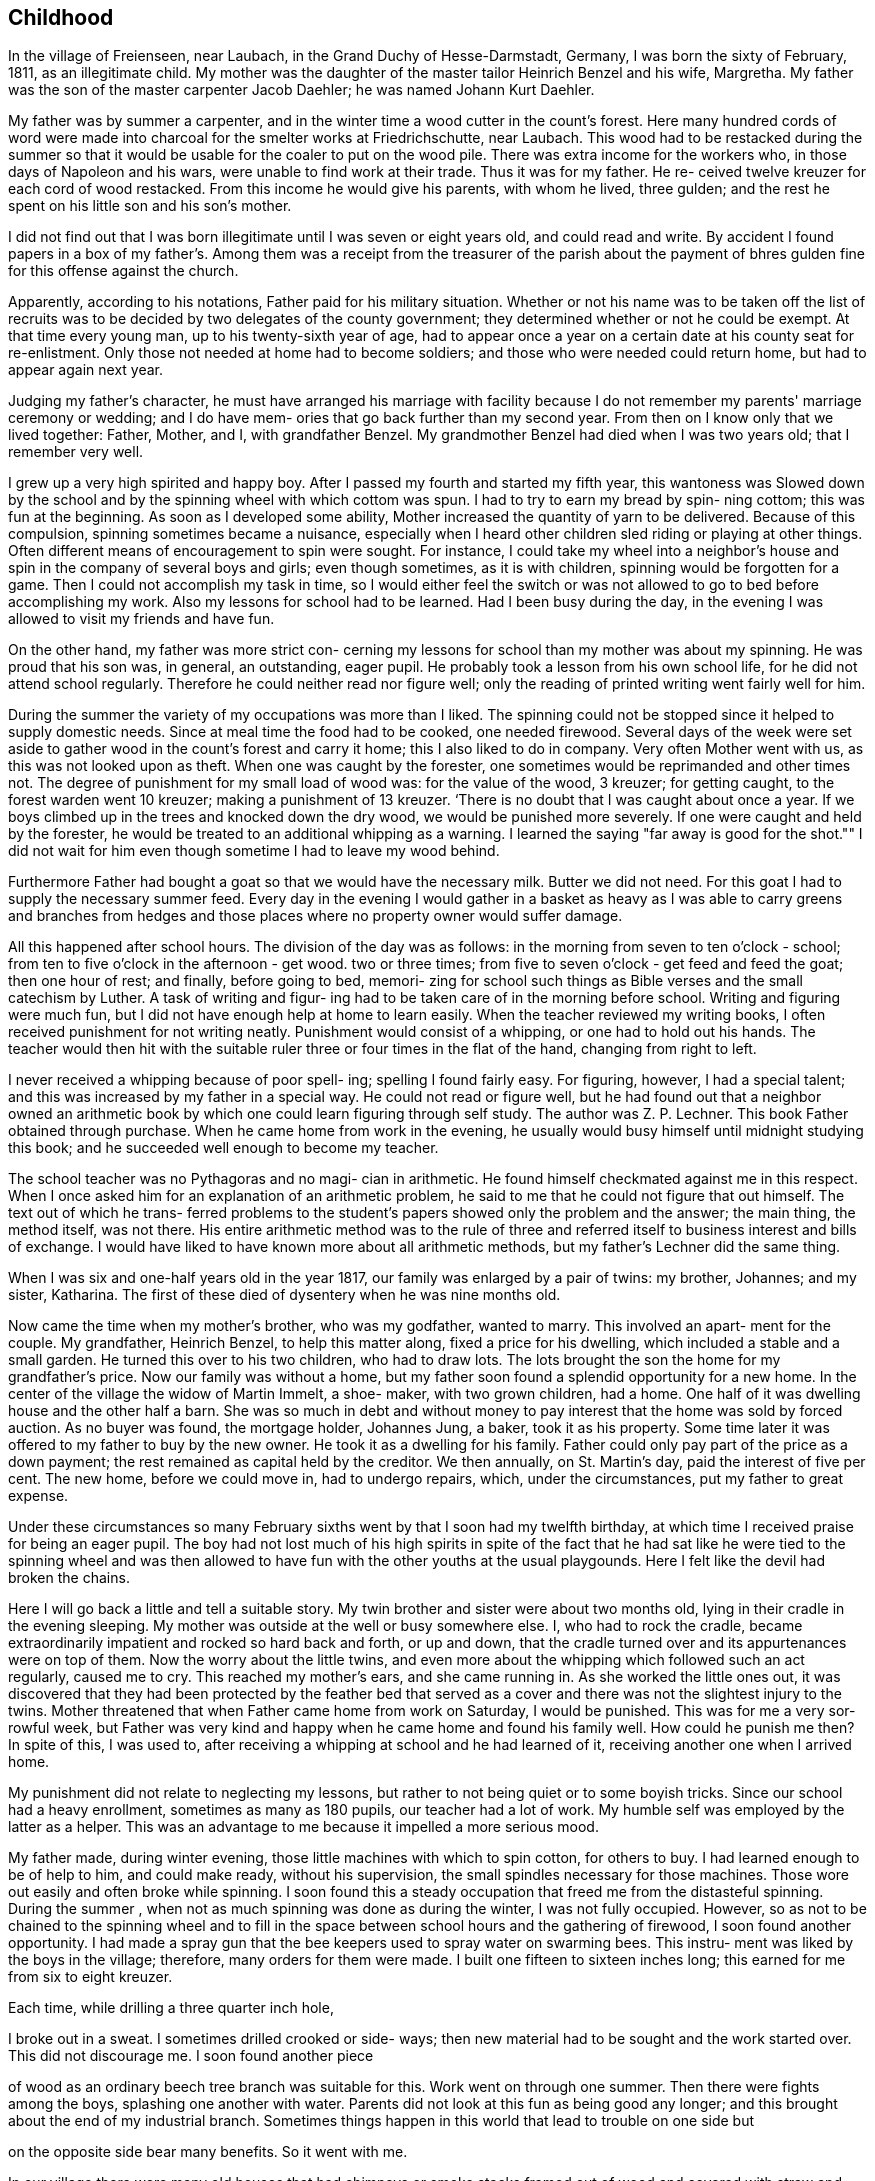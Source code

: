 == Childhood

In the village of Freienseen, near Laubach, in
the Grand Duchy of Hesse-Darmstadt, Germany, I was born
the sixty of February, 1811, as an illegitimate child.
My mother was the daughter of the master tailor Heinrich
Benzel and his wife, Margretha. My father was the son
of the master carpenter Jacob Daehler; he was named
Johann Kurt Daehler.

My father was by summer a carpenter, and in the
winter time a wood cutter in the count's forest. Here
many hundred cords of word were made into charcoal for
the smelter works at Friedrichschutte, near Laubach.
This wood had to be restacked during the summer so that
it would be usable for the coaler to put on the wood
pile. There was extra income for the workers who, in
those days of Napoleon and his wars, were unable to find
work at their trade. Thus it was for my father. He re-
ceived twelve kreuzer for each cord of wood restacked.
From this income he would give his parents, with whom he
lived, three gulden; and the rest he spent on his little
son and his son's mother.

I did not find out that I was born illegitimate
until I was seven or eight years old, and could read and
write. By accident I found papers in a box of my father's.
Among them was a receipt from the treasurer of the parish
about the payment of bhres gulden fine for this offense
against the church.

Apparently, according to his notations, Father paid
for his military situation. Whether or not his name was to
be taken off the list of recruits was to be decided by two
delegates of the county government; they determined whether
or not he could be exempt. At that time every young man,
up to his twenty-sixth year of age, had to appear once a
year on a certain date at his county seat for re-enlistment.
Only those not needed at home had to become soldiers; and
those who were needed could return home, but had to appear
again next year.

Judging my father's character, he must have arranged
his marriage with facility because I do not remember my
parents' marriage ceremony or wedding; and I do have mem-
ories that go back further than my second year. From then
on I know only that we lived together: Father, Mother, and
I, with grandfather Benzel. My grandmother Benzel had died
when I was two years old; that I remember very well.

I grew up a very high spirited and happy boy. After
I passed my fourth and started my fifth year, this wantoness
was Slowed down by the school and by the spinning wheel with
which cottom was spun. I had to try to earn my bread by spin-
ning cottom; this was fun at the beginning. As soon as I
developed some ability, Mother increased the quantity of
yarn to be delivered. Because of this compulsion, spinning
sometimes became a nuisance, especially when I heard other
children sled riding or playing at other things. Often
different means of encouragement to spin were sought. For
instance, I could take my wheel into a neighbor's house
and spin in the company of several boys and girls; even
though sometimes, as it is with children, spinning would
be forgotten for a game. Then I could not accomplish my
task in time, so I would either feel the switch or was not
allowed to go to bed before accomplishing my work. Also
my lessons for school had to be learned. Had I been busy
during the day, in the evening I was allowed to visit my
friends and have fun.

On the other hand, my father was more strict con-
cerning my lessons for school than my mother was about my
spinning. He was proud that his son was, in general, an
outstanding, eager pupil. He probably took a lesson from
his own school life, for he did not attend school regularly.
Therefore he could neither read nor figure well; only the
reading of printed writing went fairly well for him.

During the summer the variety of my occupations
was more than I liked. The spinning could not be stopped
since it helped to supply domestic needs. Since at meal
time the food had to be cooked, one needed firewood. Several
days of the week were set aside to gather wood in the count's
forest and carry it home; this I also liked to do in company.
Very often Mother went with us, as this was not looked upon
as theft. When one was caught by the forester, one sometimes
would be reprimanded and other times not. The degree of
punishment for my small load of wood was: for the value of
the wood, 3 kreuzer; for getting caught, to the forest
warden went 10 kreuzer; making a punishment of 13 kreuzer.
‘There is no doubt that I was caught about once a year. If
we boys climbed up in the trees and knocked down the dry
wood, we would be punished more severely. If one were
caught and held by the forester, he would be treated to an
additional whipping as a warning. I learned the saying
"far away is good for the shot."" I did not wait for him
even though sometime I had to leave my wood behind.

Furthermore Father had bought a goat so that we
would have the necessary milk. Butter we did not need. For
this goat I had to supply the necessary summer feed. Every
day in the evening I would gather in a basket as heavy as I
was able to carry greens and branches from hedges and those
places where no property owner would suffer damage.

All this happened after school hours. The division
of the day was as follows: in the morning from seven to
ten o'clock - school; from ten to five o'clock in the
afternoon - get wood. two or three times; from five to
seven o'clock - get feed and feed the goat; then one
hour of rest; and finally, before going to bed, memori-
zing for school such things as Bible verses and the
small catechism by Luther. A task of writing and figur-
ing had to be taken care of in the morning before school.
Writing and figuring were much fun, but I did not have
enough help at home to learn easily. When the teacher
reviewed my writing books, I often received punishment
for not writing neatly. Punishment would consist of a
whipping, or one had to hold out his hands. The teacher
would then hit with the suitable ruler three or four times
in the flat of the hand, changing from right to left.

I never received a whipping because of poor spell-
ing; spelling I found fairly easy. For figuring, however,
I had a special talent; and this was increased by my father
in a special way. He could not read or figure well, but he
had found out that a neighbor owned an arithmetic book by
which one could learn figuring through self study. The
author was Z. P. Lechner. This book Father obtained through
purchase. When he came home from work in the evening, he
usually would busy himself until midnight studying this
book; and he succeeded well enough to become my teacher.

The school teacher was no Pythagoras and no magi-
cian in arithmetic. He found himself checkmated against me
in this respect. When I once asked him for an explanation
of an arithmetic problem, he said to me that he could not
figure that out himself. The text out of which he trans-
ferred problems to the student's papers showed only the
problem and the answer; the main thing, the method itself,
was not there. His entire arithmetic method was to the
rule of three and referred itself to business interest and
bills of exchange. I would have liked to have known more
about all arithmetic methods, but my father's Lechner did
the same thing.

When I was six and one-half years old in the year
1817, our family was enlarged by a pair of twins: my
brother, Johannes; and my sister, Katharina. The first of
these died of dysentery when he was nine months old.

Now came the time when my mother's brother, who
was my godfather, wanted to marry. This involved an apart-
ment for the couple. My grandfather, Heinrich Benzel, to
help this matter along, fixed a price for his dwelling,
which included a stable and a small garden. He turned this
over to his two children, who had to draw lots. The lots
brought the son the home for my grandfather's price.
Now our family was without a home, but my father
soon found a splendid opportunity for a new home. In the
center of the village the widow of Martin Immelt, a shoe-
maker, with two grown children, had a home. One half of
it was dwelling house and the other half a barn. She was
so much in debt and without money to pay interest that the
home was sold by forced auction. As no buyer was found,
the mortgage holder, Johannes Jung, a baker, took it as
his property. Some time later it was offered to my father
to buy by the new owner. He took it as a dwelling for his
family. Father could only pay part of the price as a down
payment; the rest remained as capital held by the creditor.
We then annually, on St. Martin's day, paid the interest
of five per cent. The new home, before we could move in,
had to undergo repairs, which, under the circumstances, put
my father to great expense.

Under these circumstances so many February sixths
went by that I soon had my twelfth birthday, at which time
I received praise for being an eager pupil. The boy had
not lost much of his high spirits in spite of the fact that
he had sat like he were tied to the spinning wheel and was
then allowed to have fun with the other youths at the usual
playgounds. Here I felt like the devil had broken the chains.

Here I will go back a little and tell a suitable
story. My twin brother and sister were about two months old,
lying in their cradle in the evening sleeping. My mother
was outside at the well or busy somewhere else. I, who had
to rock the cradle, became extraordinarily impatient and
rocked so hard back and forth, or up and down, that the
cradle turned over and its appurtenances were on top of them.
Now the worry about the little twins, and even more about the
whipping which followed such an act regularly, caused me to
cry. This reached my mother's ears, and she came running in.
As she worked the little ones out, it was discovered that
they had been protected by the feather bed that served as a
cover and there was not the slightest injury to the twins.
Mother threatened that when Father came home from work on
Saturday, I would be punished. This was for me a very sor-
rowful week, but Father was very kind and happy when he came
home and found his family well. How could he punish me then?
In spite of this, I was used to, after receiving a whipping
at school and he had learned of it, receiving another one
when I arrived home.

My punishment did not relate to neglecting my
lessons, but rather to not being quiet or to some boyish
tricks. Since our school had a heavy enrollment, sometimes
as many as 180 pupils, our teacher had a lot of work. My
humble self was employed by the latter as a helper. This
was an advantage to me because it impelled a more serious mood.

My father made, during winter evening, those little
machines with which to spin cotton, for others to buy. I had
learned enough to be of help to him, and could make ready,
without his supervision, the small spindles necessary for
those machines. Those wore out easily and often broke
while spinning. I soon found this a steady occupation that
freed me from the distasteful spinning. During the summer ,
when not as much spinning was done as during the winter, I
was not fully occupied. However, so as not to be chained
to the spinning wheel and to fill in the space between
school hours and the gathering of firewood, I soon found
another opportunity. I had made a spray gun that the bee
keepers used to spray water on swarming bees. This instru-
ment was liked by the boys in the village; therefore, many
orders for them were made. I built one fifteen to sixteen
inches long; this earned for me from six to eight kreuzer.

Each time, while drilling a three quarter inch hole,

I broke out in a sweat. I sometimes drilled crooked or side-
ways; then new material had to be sought and the work started
over. This did not discourage me. I soon found another piece

of wood as an ordinary beech tree branch was suitable for this.
Work went on through one summer. Then there were fights among
the boys, splashing one another with water. Parents did not
look at this fun as being good any longer; and this brought
about the end of my industrial branch. Sometimes things
happen in this world that lead to trouble on one side but

on the opposite side bear many benefits. So it went with me.

In our village there were many old houses that had
chimneys or smoke stacks framed out of wood and covered with
straw and clay on the fire side; some were so covered on both
Sides. It happened that a county administrative official,
‘named Scheurermann, made his annual trip for general visita-
tion and inspected all the chimneys. They appeared to him to
be fire hazards, even though some were from two to three hun-
dred years old. He issued a new order that by a certain date
all of the old wooden chimneys were to be replaced by new
ones made of raw.clay brick on the inside and also on the
outside above the roof. Formerly that part had been made
of straw or baked clay.

These mentioned dwellings were mostly in the pos-
session of underpriviledged people. The proposed changes
caused them many worries. Many of them were poor farm
people; and they did not always own their own dwelling but
rather lived there as tenants.

By the clay pits was started the fabrication of the
bricks, with dimensions four inches by eight inches and two
inches thick. I noticed this and thought that there could
be wages for me there. I did not want to spin any longer. I
asked my parents for their permission to do this. To my
pleasure they agreed. A wheelbarrow and shovel were borrowed.
The forms I made myself. Many of the boys of my age started
this kind of work, whereby we became involved in a competi-
tion. We formed a company, and supplied those on the build-
ing site at the cost of ten kreuzer per one hundred bricks.

No one was permitted to request less money. On that we had
agreed. A dairyman, Johannes Hauffman, gave me my loads of
straw without my having to pay him cash; while I, for in-
stance, on rainy days repaired for him ladders or dung
boards or other things that were faulty.

To bring improvement to the fabric of the plant I
made myself a double form so that each stroke brought two
bricks instead of one as before. Every one of them wanted
to have such a form. This work fell upon me. I received
12 kreuzer for each form. The worst part of our work was
to get the final material to mix with the clay, the waste
of the broken flax or barley straw. We. were even forced
to gather the needles of the fir trees or of other pine
tress and mix them in.

In spite of all of this work, school was not missed
by anyone. Perhaps there would have been some who would
have been tempted to stay out of school had there not been a
whipping by the teacher to be expected. The teacher, how-
ever, was inclined to protect our work; and no pupil was
allowed to damage our projects even in mischief. Our teacher
was named Daniel Volkmar; and in his youth he had learned the
tailor trade. The teaching position had been inherited by
him from his father. The worst time for us as pupils was to
have to appear in church on Sundays. The church was a great
building of stone, without heat; hence, in the section for
pupils we were after several hours so cold that it became
just like an ice house. As a six or seven year old boy
sitting there for so long often caused me to cry out aloud
because of the pain in my feet.

Our teacher would not have taken the missing of
church because of the severe cold as seriously as my father
would have. I did not dare to miss nor even plead with him
about the matter. He never missed church himself. I remem-
ber that in the summer time, when I was about six or seven
years old, he took me Sunday afternoons and ordered me to
follow him on a walk. We went into the woods where we both
were by ourselves. Usually we went to a hill south of the
village where there was a beautiful view. There at first
would be repeated the questions of the minister from the
catechism. Then, as far as his knowledge could comprehend,
he analyzed the work of the creation; and I learned of the
greatness of the Creator.

Sunday was the only day in the summer time when my
father was permitted to join his family. During the rest of
the week he was employed as a carpenter out of town ina
little village, Gonterskirchen, about an hours journey to
the south of our village. There all the inhabitants were
charcoal burners and were carrying on this business in the
following way.

At that time the wood in the great forests of the
Count Solms zu Laubach was of little value. The village
sat in the forest like an oasis. These people now, who
also did a little farming, bought land in those woods and
in an advantageous district were cut several piles of wood.
The forest was composed of beech trees only. One would aim
to be in good standing with the forest ranger and then start
to prepare the wood. During this time one looked around.
Perhaps he would be lucky enough to find many dead trees -..

and other shrubbery that when taken away would not be
detrimental to the forest. In this manner at that time the
coaler used to his advantage three times as much and more
wood than he paid the count for. The charcoal was sold to
blacksmiths within a radius of from fifteen to twenty hours
journey.

Once I talked about this subject to a very old man,
Kurt Lind. He said that the trees did not bloom any more,
and then told me: "Several years ago I was coaling with
several helpers at Hupp, over there near Huppelsberg. I
had bought a quantity of wood and worked there the whole
summer and into the late autumn. I was punished at the
forest court at Laubach with a three hundred gulden fine.
In spite of that I wish for myself wages and earnings like
that every year." With this kind of business these people
were well off; and therefore much was being built in their
village. It was to become the sphere of action of my youth.

Under the above circumstances the days were spent
between joy and sorrow. I had become fourteen years of age;
and the time for confirmation had arrived. School would be
finished; and for me a more serious life should begin. In
school I had taken first place during the last two years;
proof that I had been an eager student. My teacher and my
parents were proud; as a rule children of wealthy people
held that place. ,

In addition to all of the work and studying my
school lessons, I always found time to catch and raise
birds. This, my father always allowed; and it pleased me
that he did. I was not allowed to misuse the privilege
however. It gave Father much joy, when in the wintertime
I caught several chaffinches. In the spring each of these
within his usual large cage would compete with one another.
Larks, starling, and blackbirds I raised from fledglings.
The latter could be taught whistling while the starling is
inclined to mock you. Once my father taught a blackbird
the tune of the song, "My mind is filled with joy, Jesus,
when I think of you."

All of those boyish things were on the day of my
confirmation, Whitsunday; 1825, looked upon as ended. It
has since that time never entered my mind to catch a bird.
There was more important work to be done. The number of
candidates for confirmation at this time was about 24 or
25, led by Pastor Georg Frank.

It was determined by my father, and it also was
my wish, that I should become a carpenter. I had looked
forward to this for a long time. At that time there was
a rule with us and in the surrounding area that each trade
should be handed down within a family. So it was with us,
because of my great grandfather, who had been a carpenter
in his hometown of Wohnback in the Wetterau.

It so happened at this time that in our village
there was a man Johannes Jung. In Barthels Haus a two
story barn was built for him by my father, his brother,
and their journeymen. It was ready for assembly and was
scheduled to be raised the Wednesday after Whitsunday.
Naturally I found myself on that spot and helped as much
as I could. By the way, I took care of the hammering of

the wooden pegs. All went well. In a short time the upper
floor was raised. Just as the ridgepole was about to be put
into the rafters, I realized’ that the man who was holding ~ «

the end had lost his courage and was trembling. I sprang
over to help him. At the same moment he let the pole drop
on my head. We both fell, the pole and I, through the
frame; and someone picked us up off the ground. I had not
suffered much except that around my left eye I had been
skinned and bruised. My father believed that I had lost my
interest in the carpenter's trade; and he thought that I
might be interested in another business that would be less
dangerous. I did not lose my courage. My injuries were
not yet healed when one could see me work with my father's
prother, who was also my godfather, at the workshop
swinging an axe.

The two brothers worked together, but my father
always took the rougher and heavier work at strange places.
His younger brother, Konrad, made things a little more
comfortable for himself working in our home village if work
could be found there. To allow me to enjoy some of these \
conveniences my father left me to work with his brother.
Father thought that he was doing me a favor, but in that he
was mistaken. Even though he was very strict in dealing
with me his father's heart was considerably closer in
understanding me than was his brother's. My uncle treated
me according to his frame of mind and without personal interest.

Before I go on to the second period of my life, or
the second chapter of my story, there is still a question to
be answered. What had I really learned in school? I had
studied reading, writing, and arithmetic. Furthermore, I had
learned by heart: first, Luther's catechism; second, the small
catechism plus several hundred added Bible verses; third, one
hundred and four stories from the Bible as told by Johann
Hubner; fourth, thirty and more of the psalms of David; and
fifth, a number of songs out of the old Marburger song book;
also some geography was studied without the use of maps, and
singing was studied, not be note or voice training but by
ear. Oh, how I loved to sing and still do to this day!

The writing that I had studied could only be
called copying. A letter of my own I could not write.
I could not even think for myself because everything
had to be grasped according to regulations and in pattern.
In addition to that all of the learning by rote smothers
one's own thinking. One who was proud of the little he
knew, however, learned to take advantage of each oppor-
tunity to enrich his store of knowledge, or better yet
to add still more to that that was once learned. There
was a kind man in our neighborhood, by name Dickel, who
had formerly been a captain in the standing army. He was
quite an elderly man and had had much experience. If
anyone of the poor people in the surrounding villages, as
well as those in his home town, had a problem that required
a petition to the administration or government or as a
Supplicant to Count Solms zu Lauback, this man would be
taken advantage of; and the paragraphs he had written
would be copied. Because officials everywhere came to
recognize his handwriting, he used to have me write instead.
He did not take any payment himself, so naturally there was
not any remuneration in it for me either. I counted myself
paid sufficiently because I was enabled to learn something
about governmental procedures through doing the work. I

learned thereby to write a letter that I did not have to
be ashamed of.
